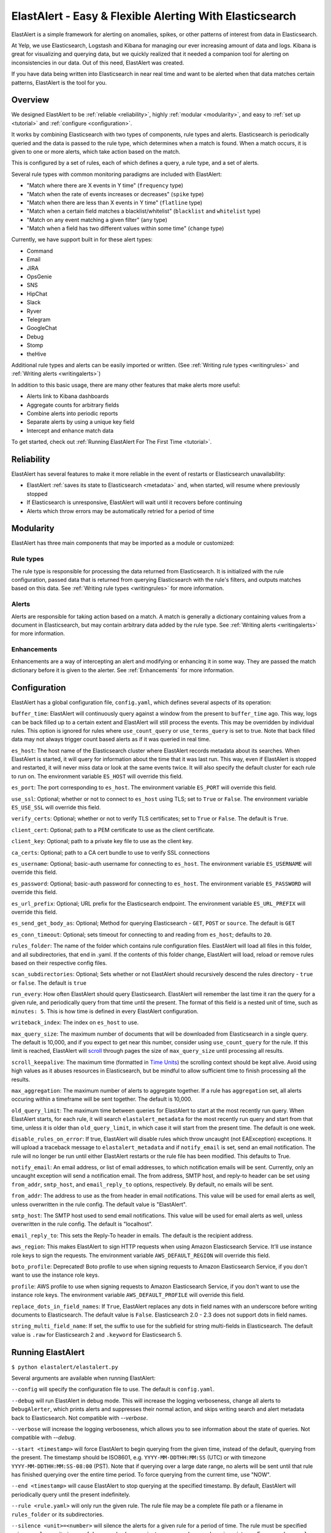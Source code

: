 ElastAlert - Easy & Flexible Alerting With Elasticsearch
********************************************************

ElastAlert is a simple framework for alerting on anomalies, spikes, or other patterns of interest from data in Elasticsearch.

At Yelp, we use Elasticsearch, Logstash and Kibana for managing our ever increasing amount of data and logs.
Kibana is great for visualizing and querying data, but we quickly realized that it needed a companion tool for alerting
on inconsistencies in our data. Out of this need, ElastAlert was created.

If you have data being written into Elasticsearch in near real time and want to be alerted when that data matches certain patterns, ElastAlert is the tool for you.

Overview
========

We designed ElastAlert to be :ref:`reliable <reliability>`, highly :ref:`modular <modularity>`, and easy to :ref:`set up <tutorial>` and :ref:`configure <configuration>`.

It works by combining Elasticsearch with two types of components, rule types and alerts.
Elasticsearch is periodically queried and the data is passed to the rule type, which determines when
a match is found. When a match occurs, it is given to one or more alerts, which take action based on the match.

This is configured by a set of rules, each of which defines a query, a rule type, and a set of alerts.

Several rule types with common monitoring paradigms are included with ElastAlert:

- "Match where there are X events in Y time" (``frequency`` type)
- "Match when the rate of events increases or decreases" (``spike`` type)
- "Match when there are less than X events in Y time" (``flatline`` type)
- "Match when a certain field matches a blacklist/whitelist" (``blacklist`` and ``whitelist`` type)
- "Match on any event matching a given filter" (``any`` type)
- "Match when a field has two different values within some time" (``change`` type)

Currently, we have support built in for these alert types:

- Command
- Email
- JIRA
- OpsGenie
- SNS
- HipChat
- Slack
- Ryver
- Telegram
- GoogleChat
- Debug
- Stomp
- theHive

Additional rule types and alerts can be easily imported or written. (See :ref:`Writing rule types <writingrules>` and :ref:`Writing alerts <writingalerts>`)

In addition to this basic usage, there are many other features that make alerts more useful:

- Alerts link to Kibana dashboards
- Aggregate counts for arbitrary fields
- Combine alerts into periodic reports
- Separate alerts by using a unique key field
- Intercept and enhance match data

To get started, check out :ref:`Running ElastAlert For The First Time <tutorial>`.

.. _reliability:

Reliability
===========

ElastAlert has several features to make it more reliable in the event of restarts or Elasticsearch unavailability:

- ElastAlert :ref:`saves its state to Elasticsearch <metadata>` and, when started, will resume where previously stopped
- If Elasticsearch is unresponsive, ElastAlert will wait until it recovers before continuing
- Alerts which throw errors may be automatically retried for a period of time

.. _modularity:

Modularity
==========

ElastAlert has three main components that may be imported as a module or customized:

Rule types
----------

The rule type is responsible for processing the data returned from Elasticsearch. It is initialized with the rule configuration, passed data
that is returned from querying Elasticsearch with the rule's filters, and outputs matches based on this data. See :ref:`Writing rule types <writingrules>`
for more information.

Alerts
------

Alerts are responsible for taking action based on a match. A match is generally a dictionary containing values from a document in Elasticsearch,
but may contain arbitrary data added by the rule type. See :ref:`Writing alerts <writingalerts>` for more information.

Enhancements
------------

Enhancements are a way of intercepting an alert and modifying or enhancing it in some way. They are passed the match dictionary before it is given
to the alerter. See :ref:`Enhancements` for more information.

.. _configuration:

Configuration
=============

ElastAlert has a global configuration file, ``config.yaml``, which defines several aspects of its operation:

``buffer_time``: ElastAlert will continuously query against a window from the present to ``buffer_time`` ago.
This way, logs can be back filled up to a certain extent and ElastAlert will still process the events. This
may be overridden by individual rules. This option is ignored for rules where ``use_count_query`` or ``use_terms_query``
is set to true. Note that back filled data may not always trigger count based alerts as if it was queried in real time.

``es_host``: The host name of the Elasticsearch cluster where ElastAlert records metadata about its searches.
When ElastAlert is started, it will query for information about the time that it was last run. This way,
even if ElastAlert is stopped and restarted, it will never miss data or look at the same events twice. It will also specify the default cluster for each rule to run on.
The environment variable ``ES_HOST`` will override this field.

``es_port``: The port corresponding to ``es_host``. The environment variable ``ES_PORT`` will override this field.

``use_ssl``: Optional; whether or not to connect to ``es_host`` using TLS; set to ``True`` or ``False``.
The environment variable ``ES_USE_SSL`` will override this field.

``verify_certs``: Optional; whether or not to verify TLS certificates; set to ``True`` or ``False``. The default is ``True``.

``client_cert``: Optional; path to a PEM certificate to use as the client certificate.

``client_key``: Optional; path to a private key file to use as the client key.

``ca_certs``: Optional; path to a CA cert bundle to use to verify SSL connections

``es_username``: Optional; basic-auth username for connecting to ``es_host``. The environment variable ``ES_USERNAME`` will override this field.

``es_password``: Optional; basic-auth password for connecting to ``es_host``. The environment variable ``ES_PASSWORD`` will override this field.

``es_url_prefix``: Optional; URL prefix for the Elasticsearch endpoint.  The environment variable ``ES_URL_PREFIX`` will override this field.

``es_send_get_body_as``: Optional; Method for querying Elasticsearch - ``GET``, ``POST`` or ``source``. The default is ``GET``

``es_conn_timeout``: Optional; sets timeout for connecting to and reading from ``es_host``; defaults to ``20``.

``rules_folder``: The name of the folder which contains rule configuration files. ElastAlert will load all
files in this folder, and all subdirectories, that end in .yaml. If the contents of this folder change, ElastAlert will load, reload
or remove rules based on their respective config files.

``scan_subdirectories``: Optional; Sets whether or not ElastAlert should recursively descend the rules directory - ``true`` or ``false``. The default is ``true``

``run_every``: How often ElastAlert should query Elasticsearch. ElastAlert will remember the last time
it ran the query for a given rule, and periodically query from that time until the present. The format of
this field is a nested unit of time, such as ``minutes: 5``. This is how time is defined in every ElastAlert
configuration.

``writeback_index``: The index on ``es_host`` to use.

``max_query_size``: The maximum number of documents that will be downloaded from Elasticsearch in a single query. The
default is 10,000, and if you expect to get near this number, consider using ``use_count_query`` for the rule. If this
limit is reached, ElastAlert will `scroll <https://www.elastic.co/guide/en/elasticsearch/reference/current/search-request-scroll.html>`_ through pages the size of ``max_query_size`` until processing all results.

``scroll_keepalive``: The maximum time (formatted in `Time Units <https://www.elastic.co/guide/en/elasticsearch/reference/current/common-options.html#time-units>`_) the scrolling context should be kept alive. Avoid using high values as it abuses resources in Elasticsearch, but be mindful to allow sufficient time to finish processing all the results.

``max_aggregation``: The maximum number of alerts to aggregate together. If a rule has ``aggregation`` set, all
alerts occuring within a timeframe will be sent together. The default is 10,000.

``old_query_limit``: The maximum time between queries for ElastAlert to start at the most recently run query.
When ElastAlert starts, for each rule, it will search ``elastalert_metadata`` for the most recently run query and start
from that time, unless it is older than ``old_query_limit``, in which case it will start from the present time. The default is one week.

``disable_rules_on_error``: If true, ElastAlert will disable rules which throw uncaught (not EAException) exceptions. It
will upload a traceback message to ``elastalert_metadata`` and if ``notify_email`` is set, send an email notification. The
rule will no longer be run until either ElastAlert restarts or the rule file has been modified. This defaults to True.

``notify_email``: An email address, or list of email addresses, to which notification emails will be sent. Currently,
only an uncaught exception will send a notification email. The from address, SMTP host, and reply-to header can be set
using ``from_addr``, ``smtp_host``, and ``email_reply_to`` options, respectively. By default, no emails will be sent.

``from_addr``: The address to use as the from header in email notifications.
This value will be used for email alerts as well, unless overwritten in the rule config. The default value
is "ElastAlert".

``smtp_host``: The SMTP host used to send email notifications. This value will be used for email alerts as well,
unless overwritten in the rule config. The default is "localhost".

``email_reply_to``: This sets the Reply-To header in emails. The default is the recipient address.

``aws_region``: This makes ElastAlert to sign HTTP requests when using Amazon Elasticsearch Service. It'll use instance role keys to sign the requests.
The environment variable ``AWS_DEFAULT_REGION`` will override this field.

``boto_profile``: Deprecated! Boto profile to use when signing requests to Amazon Elasticsearch Service, if you don't want to use the instance role keys.

``profile``: AWS profile to use when signing requests to Amazon Elasticsearch Service, if you don't want to use the instance role keys.
The environment variable ``AWS_DEFAULT_PROFILE`` will override this field.

``replace_dots_in_field_names``: If ``True``, ElastAlert replaces any dots in field names with an underscore before writing documents to Elasticsearch.
The default value is ``False``. Elasticsearch 2.0 - 2.3 does not support dots in field names.

``string_multi_field_name``: If set, the suffix to use for the subfield for string multi-fields in Elasticsearch.
The default value is ``.raw`` for Elasticsearch 2 and ``.keyword`` for Elasticsearch 5.

.. _runningelastalert:

Running ElastAlert
==================

``$ python elastalert/elastalert.py``

Several arguments are available when running ElastAlert:

``--config`` will specify the configuration file to use. The default is ``config.yaml``.

``--debug`` will run ElastAlert in debug mode. This will increase the logging verboseness, change
all alerts to ``DebugAlerter``, which prints alerts and suppresses their normal action, and skips writing
search and alert metadata back to Elasticsearch. Not compatible with `--verbose`.

``--verbose`` will increase the logging verboseness, which allows you to see information about the state
of queries. Not compatible with `--debug`.

``--start <timestamp>`` will force ElastAlert to begin querying from the given time, instead of the default,
querying from the present. The timestamp should be ISO8601, e.g.  ``YYYY-MM-DDTHH:MM:SS`` (UTC) or with timezone
``YYYY-MM-DDTHH:MM:SS-08:00`` (PST). Note that if querying over a large date range, no alerts will be
sent until that rule has finished querying over the entire time period. To force querying from the current time, use "NOW".

``--end <timestamp>`` will cause ElastAlert to stop querying at the specified timestamp. By default, ElastAlert
will periodically query until the present indefinitely.

``--rule <rule.yaml>`` will only run the given rule. The rule file may be a complete file path or a filename in ``rules_folder``
or its subdirectories.

``--silence <unit>=<number>`` will silence the alerts for a given rule for a period of time. The rule must be specified using
``--rule``. <unit> is one of days, weeks, hours, minutes or seconds. <number> is an integer. For example,
``--rule noisy_rule.yaml --silence hours=4`` will stop noisy_rule from generating any alerts for 4 hours.

``--es_debug`` will enable logging for all queries made to Elasticsearch.

``--es_debug_trace <trace.log>`` will enable logging curl commands for all queries made to Elasticsearch to the
specified log file. ``--es_debug_trace`` is passed through to `elasticsearch.py
<http://elasticsearch-py.readthedocs.io/en/master/index.html#logging>`_ which logs `localhost:9200`
instead of the actual ``es_host``:``es_port``.

``--end <timestamp>`` will force ElastAlert to stop querying after the given time, instead of the default,
querying to the present time. This really only makes sense when running standalone. The timestamp is formatted
as ``YYYY-MM-DDTHH:MM:SS`` (UTC) or with timezone ``YYYY-MM-DDTHH:MM:SS-XX:00`` (UTC-XX).

``--pin_rules`` will stop ElastAlert from loading, reloading or removing rules based on changes to their config files.
